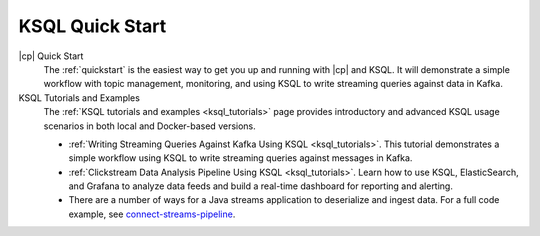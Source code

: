 .. _ksql_quickstart:

KSQL Quick Start
================


|cp| Quick Start
    The :ref:`quickstart` is the easiest way to get you up and running with |cp| and KSQL. It will demonstrate a simple
    workflow with topic management, monitoring, and using KSQL to write streaming queries against data in Kafka.

KSQL Tutorials and Examples
    The :ref:`KSQL tutorials and examples <ksql_tutorials>` page provides introductory and advanced KSQL usage scenarios
    in both local and Docker-based versions.

    - :ref:`Writing Streaming Queries Against Kafka Using KSQL <ksql_tutorials>`. This tutorial demonstrates
      a simple workflow using KSQL to write streaming queries against messages in Kafka.
    - :ref:`Clickstream Data Analysis Pipeline Using KSQL <ksql_tutorials>`. Learn how to use KSQL,
      ElasticSearch, and Grafana to analyze data feeds and build a real-time dashboard for reporting and alerting.
    - There are a number of ways for a Java streams application to deserialize
      and ingest data. For a full code example, see `connect-streams-pipeline <https://github.com/confluentinc/quickstart-demos/tree/master/connect-streams-pipeline>`_.




